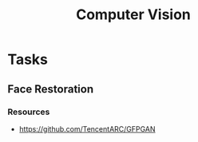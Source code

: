 :PROPERTIES:
:ID:       94fbe78e-4fa8-44c6-8d58-4e28cbb4d091
:END:
#+title: Computer Vision


* Tasks
** Face Restoration
:PROPERTIES:
:ID:       2b4122d1-0e13-422c-8f62-449ea8e24f71
:END:
*** Resources
+ https://github.com/TencentARC/GFPGAN
